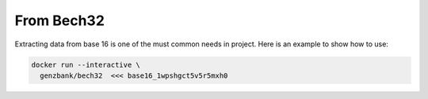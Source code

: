 From Bech32
===============================================================================

Extracting data from base 16 is one of the must common needs in project. Here is
an example to show how to use:

.. code-block:: bash

  docker run --interactive \
    genzbank/bech32  <<< base16_1wpshgct5v5r5mxh0

